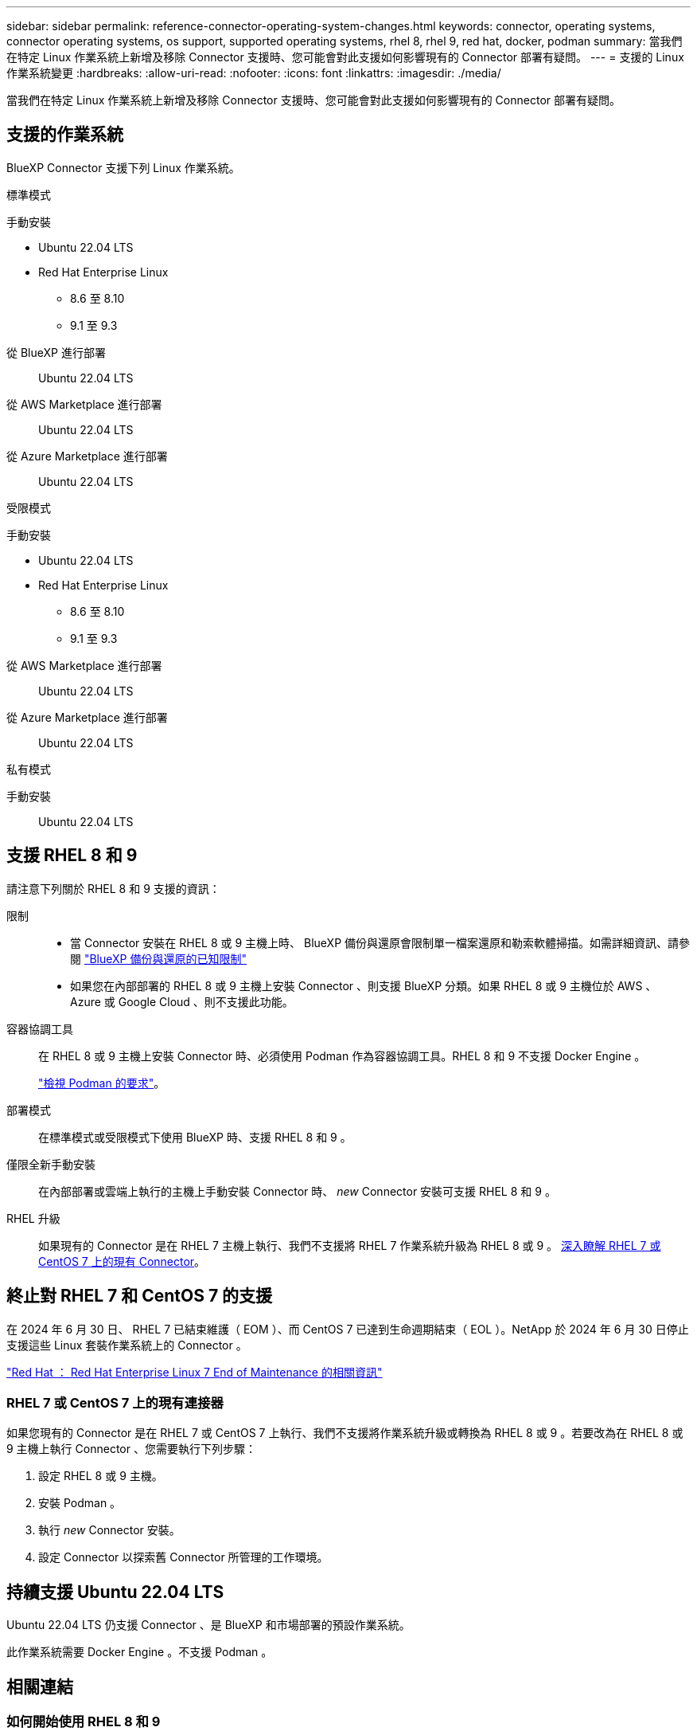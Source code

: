 ---
sidebar: sidebar 
permalink: reference-connector-operating-system-changes.html 
keywords: connector, operating systems, connector operating systems, os support, supported operating systems, rhel 8, rhel 9, red hat, docker, podman 
summary: 當我們在特定 Linux 作業系統上新增及移除 Connector 支援時、您可能會對此支援如何影響現有的 Connector 部署有疑問。 
---
= 支援的 Linux 作業系統變更
:hardbreaks:
:allow-uri-read: 
:nofooter: 
:icons: font
:linkattrs: 
:imagesdir: ./media/


[role="lead"]
當我們在特定 Linux 作業系統上新增及移除 Connector 支援時、您可能會對此支援如何影響現有的 Connector 部署有疑問。



== 支援的作業系統

BlueXP Connector 支援下列 Linux 作業系統。

[role="tabbed-block"]
====
.標準模式
--
手動安裝::
+
--
* Ubuntu 22.04 LTS
* Red Hat Enterprise Linux
+
** 8.6 至 8.10
** 9.1 至 9.3




--
從 BlueXP 進行部署:: Ubuntu 22.04 LTS
從 AWS Marketplace 進行部署:: Ubuntu 22.04 LTS
從 Azure Marketplace 進行部署:: Ubuntu 22.04 LTS


--
.受限模式
--
手動安裝::
+
--
* Ubuntu 22.04 LTS
* Red Hat Enterprise Linux
+
** 8.6 至 8.10
** 9.1 至 9.3




--
從 AWS Marketplace 進行部署:: Ubuntu 22.04 LTS
從 Azure Marketplace 進行部署:: Ubuntu 22.04 LTS


--
.私有模式
--
手動安裝:: Ubuntu 22.04 LTS


--
====


== 支援 RHEL 8 和 9

請注意下列關於 RHEL 8 和 9 支援的資訊：

限制::
+
--
* 當 Connector 安裝在 RHEL 8 或 9 主機上時、 BlueXP 備份與還原會限制單一檔案還原和勒索軟體掃描。如需詳細資訊、請參閱 https://docs.netapp.com/us-en/bluexp-backup-recovery/reference-limitations.html["BlueXP 備份與還原的已知限制"^]
* 如果您在內部部署的 RHEL 8 或 9 主機上安裝 Connector 、則支援 BlueXP 分類。如果 RHEL 8 或 9 主機位於 AWS 、 Azure 或 Google Cloud 、則不支援此功能。


--
容器協調工具:: 在 RHEL 8 或 9 主機上安裝 Connector 時、必須使用 Podman 作為容器協調工具。RHEL 8 和 9 不支援 Docker Engine 。
+
--
link:task-install-connector-on-prem.html#step-1-review-host-requirements["檢視 Podman 的要求"]。

--
部署模式:: 在標準模式或受限模式下使用 BlueXP 時、支援 RHEL 8 和 9 。
僅限全新手動安裝:: 在內部部署或雲端上執行的主機上手動安裝 Connector 時、 _new_ Connector 安裝可支援 RHEL 8 和 9 。
RHEL 升級:: 如果現有的 Connector 是在 RHEL 7 主機上執行、我們不支援將 RHEL 7 作業系統升級為 RHEL 8 或 9 。 <<RHEL 7 或 CentOS 7 上的現有連接器,深入瞭解 RHEL 7 或 CentOS 7 上的現有 Connector>>。




== 終止對 RHEL 7 和 CentOS 7 的支援

在 2024 年 6 月 30 日、 RHEL 7 已結束維護（ EOM ）、而 CentOS 7 已達到生命週期結束（ EOL ）。NetApp 於 2024 年 6 月 30 日停止支援這些 Linux 套裝作業系統上的 Connector 。

https://www.redhat.com/en/technologies/linux-platforms/enterprise-linux/rhel-7-end-of-maintenance["Red Hat ： Red Hat Enterprise Linux 7 End of Maintenance 的相關資訊"^]



=== RHEL 7 或 CentOS 7 上的現有連接器

如果您現有的 Connector 是在 RHEL 7 或 CentOS 7 上執行、我們不支援將作業系統升級或轉換為 RHEL 8 或 9 。若要改為在 RHEL 8 或 9 主機上執行 Connector 、您需要執行下列步驟：

. 設定 RHEL 8 或 9 主機。
. 安裝 Podman 。
. 執行 _new_ Connector 安裝。
. 設定 Connector 以探索舊 Connector 所管理的工作環境。




== 持續支援 Ubuntu 22.04 LTS

Ubuntu 22.04 LTS 仍支援 Connector 、是 BlueXP 和市場部署的預設作業系統。

此作業系統需要 Docker Engine 。不支援 Podman 。



== 相關連結



=== 如何開始使用 RHEL 8 和 9

如需主機需求、 Podcast 需求、以及安裝 Podman 和 Connector 的步驟等詳細資訊、請參閱下列頁面：

* https://docs.netapp.com/us-en/bluexp-setup-admin/task-install-connector-on-prem.html["在內部部署安裝並設定 Connector"] （標準模式）
* https://docs.netapp.com/us-en/bluexp-setup-admin/task-install-connector-aws-manual.html["在 AWS 中手動安裝 Connector"] （標準模式）
* https://docs.netapp.com/us-en/bluexp-setup-admin/task-install-connector-azure-manual.html["在 Azure 中手動安裝 Connector"] （標準模式）
* https://docs.netapp.com/us-en/bluexp-setup-admin/task-install-connector-google-manual.html["在 Google Cloud 中手動安裝 Connector"] （標準模式）
* https://docs.netapp.com/us-en/bluexp-setup-admin/task-prepare-restricted-mode.html["準備以受限模式進行部署"]




=== 如何重新探索您的工作環境

請參閱下列頁面、在新的 Connector 部署之後重新探索您的工作環境。

* https://docs.netapp.com/us-en/bluexp-cloud-volumes-ontap/task-adding-systems.html["新增現有Cloud Volumes ONTAP 的元件系統至藍圖XP"^]
* https://docs.netapp.com/us-en/bluexp-ontap-onprem/task-discovering-ontap.html["探索內部部署ONTAP 的叢集"^]
* https://docs.netapp.com/us-en/bluexp-fsx-ontap/use/task-creating-fsx-working-environment.html["建立或探索適用於 ONTAP 工作環境的 FSX"^]
* https://docs.netapp.com/us-en/bluexp-azure-netapp-files/task-create-working-env.html["打造 Azure NetApp Files 一個不一樣的工作環境"^]
* https://docs.netapp.com/us-en/bluexp-e-series/task-discover-e-series.html["探索 E 系列系統"^]
* https://docs.netapp.com/us-en/bluexp-storagegrid/task-discover-storagegrid.html["探索StorageGRID 各種系統"^]

